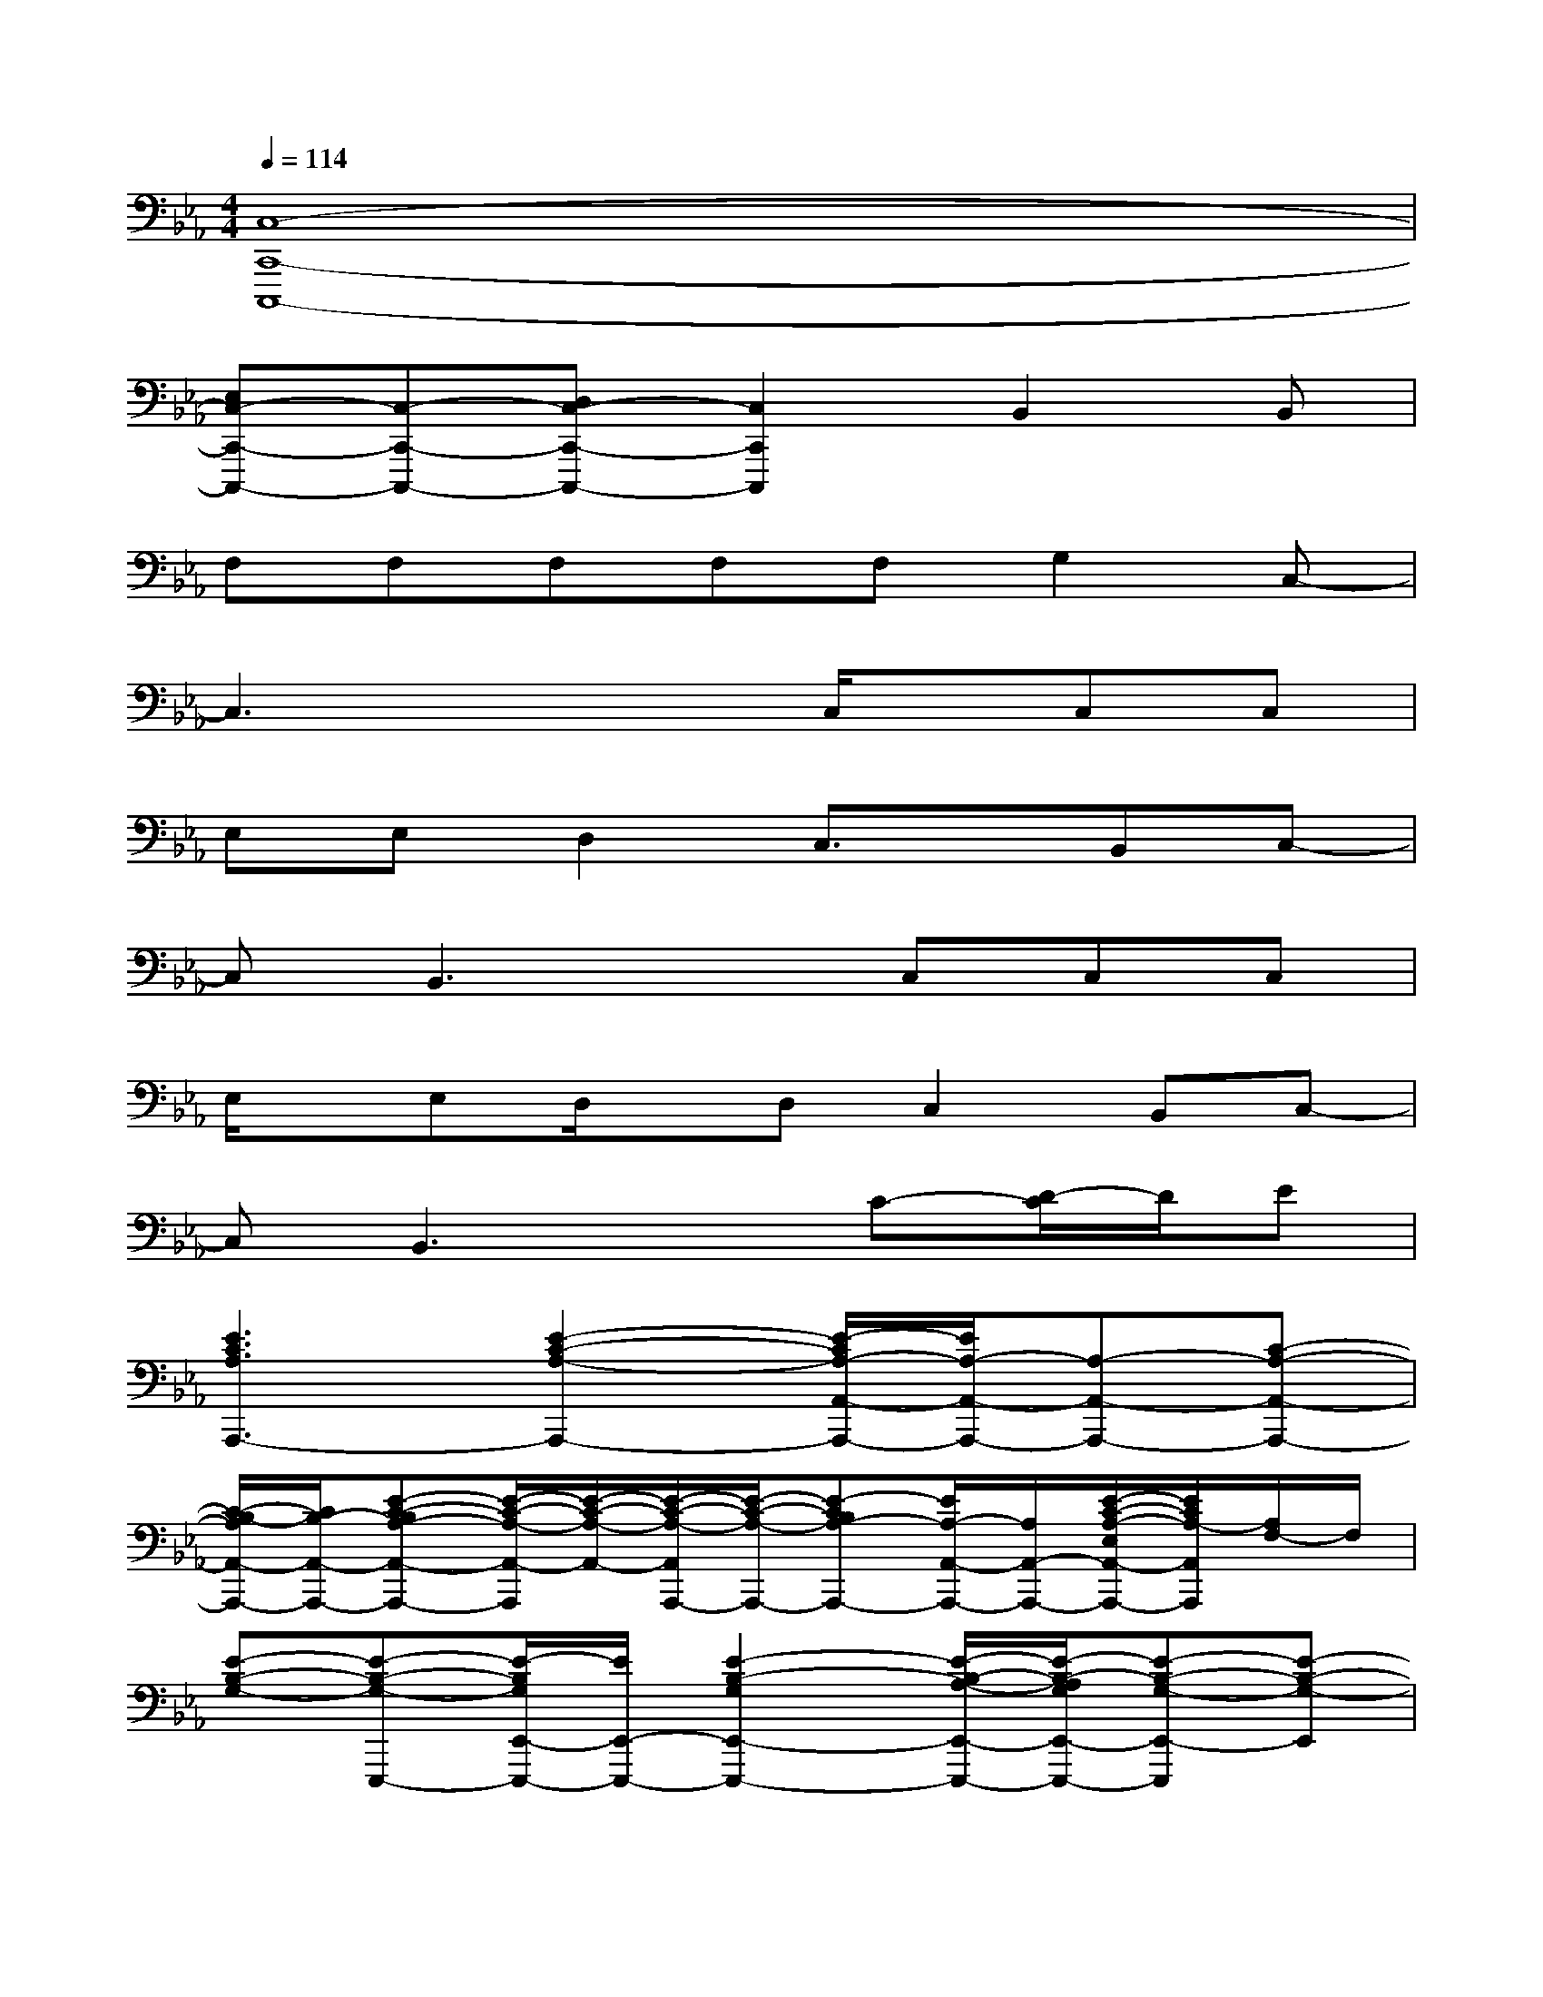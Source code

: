 X:1
T:
M:4/4
L:1/8
Q:1/4=114
K:Eb%3flats
V:1
[C,8-C,,8-C,,,8-]|
[E,C,-C,,-C,,,-][C,-C,,-C,,,-][D,C,-C,,-C,,,-][C,2C,,2C,,,2]B,,2B,,|
F,F,F,F,F,G,2C,-|
C,3x2C,/2x/2C,C,|
E,E,D,2C,3/2x/2B,,C,-|
C,B,,3xC,C,C,|
E,/2x/2E,D,/2x/2D,C,2B,,C,-|
C,B,,3xC-[D/2-C/2]D/2E|
[E3C3A,3A,,,3-][E2-C2-A,2-A,,,2-][E/2-C/2A,/2-A,,/2-A,,,/2-][E/2A,/2-A,,/2-A,,,/2-][A,-A,,-A,,,-][C-A,-A,,-A,,,-]|
[C/2-B,/2-A,/2A,,/2-A,,,/2-][C/2B,/2-A,,/2-A,,,/2-][E-C-B,A,-A,,-A,,,-][E/2-C/2-A,/2-A,,/2-A,,,/2][E/2-C/2-A,/2-A,,/2-][E/2-C/2-A,/2-A,,/2A,,,/2-][E/2-C/2-A,/2-A,,,/2-][E-CB,A,-A,,,-][E/2A,/2-A,,/2-A,,,/2-][A,/2A,,/2-A,,,/2-][E/2-C/2-A,/2-E,/2A,,/2-A,,,/2-][E/2C/2A,/2-A,,/2A,,,/2][A,/2F,/2-]F,/2|
[E-B,-G,-][E-B,-G,-E,,,-][E/2-B,/2G,/2E,,/2-E,,,/2-][E/2E,,/2-E,,,/2-][E2-B,2-G,2E,,2-E,,,2-][E/2-B,/2-A,/2-E,,/2-E,,,/2-][E/2-B,/2-A,/2G,/2E,,/2-E,,,/2-][E-B,-G,-E,,-E,,,][E-B,-G,-E,,]|
[E-B,-G,-E,,,-][EB,G,-E,,-E,,,-][G,-E,,-E,,,-][E3/2-B,3/2-G,3/2-E,,3/2E,,,3/2-][E/2-B,/2-G,/2-E,,,/2-][E/2-B,/2G,/2E,/2E,,/2-E,,,/2-][E/2E,,/2-E,,,/2-][E/2-B,/2-G,/2-E,/2E,,/2-E,,,/2-][E/2-B,/2-G,/2-E,,/2-E,,,/2-][E/2B,/2-G,/2-F,/2-E,,/2-E,,,/2-][B,/2G,/2F,/2-E,,/2E,,,/2]|
[D/2-=B,/2-G,/2F,/2-G,,,/2-][D/2-=B,/2-F,/2-G,,,/2-][D/2-=B,/2-G,/2F,/2G,,,/2-][D/2-=B,/2-G,,,/2-][D/2=B,/2G,/2-F,/2-G,,,/2-][G,/2F,/2-G,,,/2-][D2-=B,2-G,2F,2-G,,,2-][D2-=B,2-G,2F,2-G,,,2-][D/2-=B,/2-A,/2-F,/2G,,/2-G,,,/2-][D/2-=B,/2A,/2-G,,/2-G,,,/2-]|
[D/2A,/2-F,/2-G,,/2-G,,,/2-][A,/2F,/2-G,,/2-G,,,/2-][=B,-G,-F,G,,-G,,,-][D-=B,-G,F,-G,,-G,,,][D-=B,-G,F,-G,,][D-=B,-F,G,,,-][D/2=B,/2-G,,/2-G,,,/2-][=B,/2G,,/2-G,,,/2-][D/2-=B,/2-F,/2-E,/2-G,,/2G,,,/2-][D/2-=B,/2-F,/2-E,/2G,,,/2-][D=B,F,G,,-G,,,-]|
[E/2-C/2-G,/2-G,,/2C,,/2-G,,,/2][E3/2-C3/2-G,3/2C,,3/2-][ECG,-C,,-][G2-E2-C2-G,2C,,2-][G3/2-E3/2-C3/2-A,3/2C,,3/2-][G/2E/2-C/2-C,,/2-][E-C-G,-C,,-]|
[E/2-C/2-G,/2-C,,/2][E/2-C/2-G,/2-][E3/2C3/2G,3/2-C,,3/2-][G,/2-C,,/2-][C-G,-C,,-][G-E-C-G,-C,,][G/2-E/2-C/2-G,/2C,,/2-][G/2E/2-C/2-C,,/2-][E3/2C3/2G,3/2C,,3/2]x/2